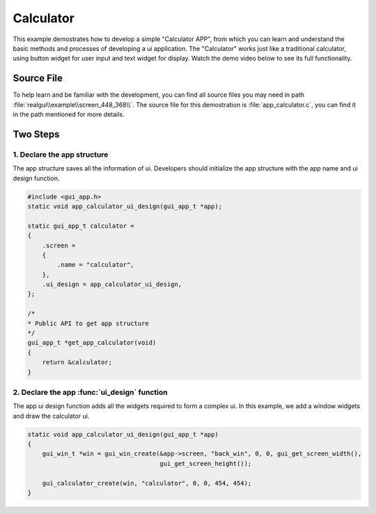 ==========================
Calculator
==========================

This example demostrates how to develop a simple "Calculator APP", from which you can learn and understand the basic methods and processes of developing a ui application.
The "Calculator" works just like a traditional calculator, using button widget for user input and text widget for display. Watch the demo video below to see its full functionality.

.. raw:: html

   <br>
   <div style="text-align: center"><img src="https://docs.realmcu.com/HoneyGUI/image/sample/Calculator/calculator.gif" width= "400" /></div>
   <br>


Source File
==========================
To help learn and be familiar with the development, you can find all source files you may need in path :file:`realgui\\example\\screen_448_368\\`. The source file for this demostration is :file:`app_calculator.c`, you can find it in the path mentioned for more details.


Two Steps 
==========================

1. Declare the app structure
-----------------------------

The app structure saves all the information of ui. Developers should initialize the app structure with the app name and ui design function.

.. code-block:: c

    #include <gui_app.h>
    static void app_calculator_ui_design(gui_app_t *app);

    static gui_app_t calculator =
    {
        .screen =
        {
            .name = "calculator",
        },
        .ui_design = app_calculator_ui_design,
    };

    /*
    * Public API to get app structure
    */
    gui_app_t *get_app_calculator(void)
    {
        return &calculator;
    }


2. Declare the app :func:`ui_design`  function
--------------------------------------

The app ui design function adds all the widgets required to form a complex ui. In this example, we add a window widgets and draw the calculator ui. 

.. code-block:: c

    static void app_calculator_ui_design(gui_app_t *app)
    {
        gui_win_t *win = gui_win_create(&app->screen, "back_win", 0, 0, gui_get_screen_width(),
                                        gui_get_screen_height());

        gui_calculator_create(win, "calculator", 0, 0, 454, 454);
    }

